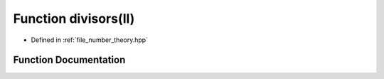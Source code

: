 .. _exhale_function_number__theory_8hpp_1af88afa289696363eee6d6caed35edfb5:

Function divisors(ll)
=====================

- Defined in :ref:`file_number_theory.hpp`


Function Documentation
----------------------


.. doxygenfunction:: divisors(ll)
